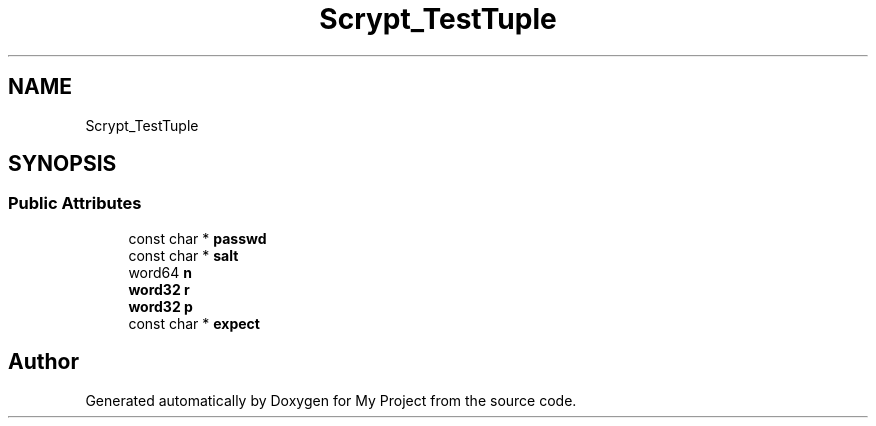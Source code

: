 .TH "Scrypt_TestTuple" 3 "My Project" \" -*- nroff -*-
.ad l
.nh
.SH NAME
Scrypt_TestTuple
.SH SYNOPSIS
.br
.PP
.SS "Public Attributes"

.in +1c
.ti -1c
.RI "const char * \fBpasswd\fP"
.br
.ti -1c
.RI "const char * \fBsalt\fP"
.br
.ti -1c
.RI "word64 \fBn\fP"
.br
.ti -1c
.RI "\fBword32\fP \fBr\fP"
.br
.ti -1c
.RI "\fBword32\fP \fBp\fP"
.br
.ti -1c
.RI "const char * \fBexpect\fP"
.br
.in -1c

.SH "Author"
.PP 
Generated automatically by Doxygen for My Project from the source code\&.
